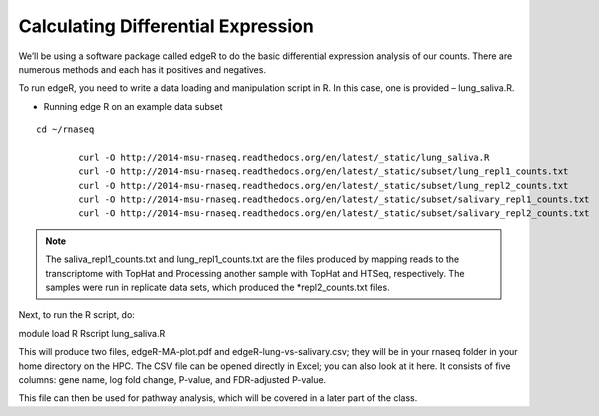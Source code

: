 Calculating Differential Expression 
====================================


We’ll be using a software package called edgeR to do the basic differential expression analysis of our counts. There are numerous methods and each has it positives and negatives.


To run edgeR, you need to write a data loading and manipulation script in R. In this case, one is provided – lung_saliva.R. 


- Running  edge R on an example data subset

::

	cd ~/rnaseq

		curl -O http://2014-msu-rnaseq.readthedocs.org/en/latest/_static/lung_saliva.R
		curl -O http://2014-msu-rnaseq.readthedocs.org/en/latest/_static/subset/lung_repl1_counts.txt
		curl -O http://2014-msu-rnaseq.readthedocs.org/en/latest/_static/subset/lung_repl2_counts.txt
		curl -O http://2014-msu-rnaseq.readthedocs.org/en/latest/_static/subset/salivary_repl1_counts.txt
		curl -O http://2014-msu-rnaseq.readthedocs.org/en/latest/_static/subset/salivary_repl2_counts.txt


.. note:: The saliva_repl1_counts.txt and lung_repl1_counts.txt are the files produced by mapping reads to the transcriptome with TopHat and Processing another sample with TopHat and HTSeq, respectively. The samples were run in replicate data sets, which produced the *repl2_counts.txt files.


Next, to run the R script, do:


module load R
Rscript lung_saliva.R


This will produce two files, edgeR-MA-plot.pdf and edgeR-lung-vs-salivary.csv; they will be in your rnaseq folder in your home directory on the HPC. The CSV file can be opened directly in Excel; you can also look at it here. It consists of five columns: gene name, log fold change, P-value, and FDR-adjusted P-value.


This file can then be used for pathway analysis, which will be covered in a later part of the class.